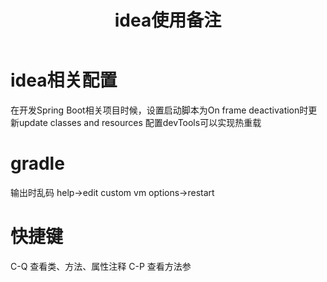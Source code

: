 #+TITLE: idea使用备注
#+STARTUP: indent
* idea相关配置
在开发Spring Boot相关项目时候，设置启动脚本为On frame deactivation时更新update classes and resources 配置devTools可以实现热重载
* gradle
输出时乱码
help->edit custom vm options->restart
* 快捷键
C-Q 查看类、方法、属性注释
C-P 查看方法参
